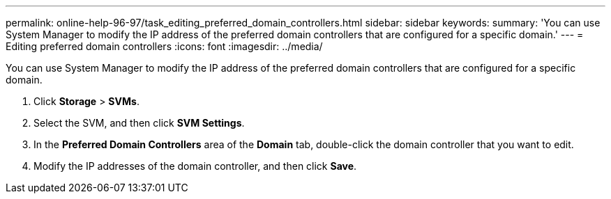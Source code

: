 ---
permalink: online-help-96-97/task_editing_preferred_domain_controllers.html
sidebar: sidebar
keywords: 
summary: 'You can use System Manager to modify the IP address of the preferred domain controllers that are configured for a specific domain.'
---
= Editing preferred domain controllers
:icons: font
:imagesdir: ../media/

[.lead]
You can use System Manager to modify the IP address of the preferred domain controllers that are configured for a specific domain.

. Click *Storage* > *SVMs*.
. Select the SVM, and then click *SVM Settings*.
. In the *Preferred Domain Controllers* area of the *Domain* tab, double-click the domain controller that you want to edit.
. Modify the IP addresses of the domain controller, and then click *Save*.
